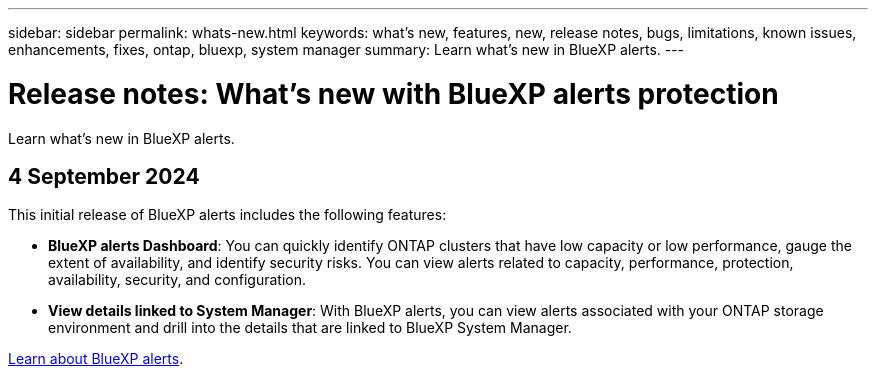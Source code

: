 ---
sidebar: sidebar
permalink: whats-new.html
keywords: what's new, features, new, release notes, bugs, limitations, known issues, enhancements, fixes, ontap, bluexp, system manager
summary: Learn what's new in BlueXP alerts.
---

= Release notes: What's new with BlueXP alerts protection
:hardbreaks:
:nofooter:
:icons: font
:linkattrs:
:imagesdir: ./media/

[.lead]
Learn what's new in BlueXP alerts.

// tag::whats-new[]

== 4 September 2024
This initial release of BlueXP alerts includes the following features:


* *BlueXP alerts Dashboard*: You can quickly identify ONTAP clusters that have low capacity or low performance, gauge the extent of availability, and identify security risks. You can view alerts related to capacity, performance, protection, availability, security, and configuration. 

* *View details linked to System Manager*: With BlueXP alerts, you can view alerts associated with your ONTAP storage environment and drill into the details that are linked to BlueXP System Manager.

https://docs.netapp.com/us-en/bluexp-alerts/concept-alerts.html[Learn about BlueXP alerts].




// end::whats-new[] 

